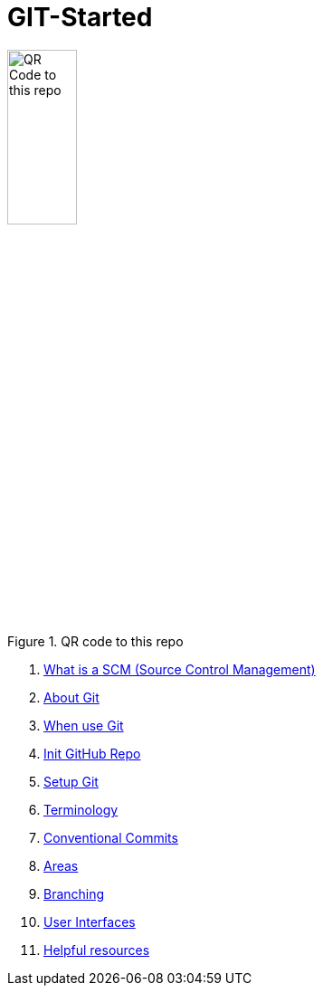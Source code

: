 = GIT-Started


.QR code to this repo
image::resources/QR_Code_to_this_repo.png[width=30%,align=center]

. xref:00_What_is_a_SCM.adoc[ What is a SCM (Source Control Management)]
. xref:01_About_Git.adoc[About Git]
. xref:02_When_use_Git.adoc[When use Git]
. xref:03_Init_Github_repo.adoc[Init GitHub Repo]
. xref:04_Install_git.adoc[Setup Git]
. xref:05_Terminology.adoc[Terminology]
. xref:06_Conventional_Commits.adoc[Conventional Commits]
. xref:07_Git_areas.adoc[Areas]
. xref:08_Branching.adoc[Branching]
. xref:09_GIT_User_Interfaces.adoc[User Interfaces]
. xref:10_Helpful_resources.adoc[Helpful resources]


